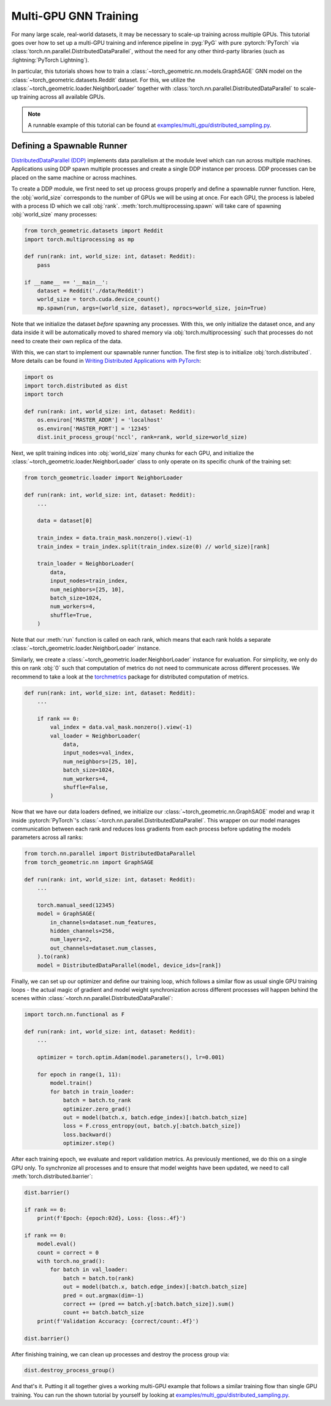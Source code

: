Multi-GPU GNN Training
==================================

For many large scale, real-world datasets, it may be necessary to scale-up training across multiple GPUs.
This tutorial goes over how to set up a multi-GPU training and inference pipeline in :pyg:`PyG` with pure :pytorch:`PyTorch` via :class:`torch.nn.parallel.DistributedDataParallel`, without the need for any other third-party libraries (such as :lightning:`PyTorch Lightning`).

In particular, this tutorials shows how to train a :class:`~torch_geometric.nn.models.GraphSAGE` GNN model on the :class:`~torch_geometric.datasets.Reddit` dataset.
For this, we utilize the :class:`~torch_geometric.loader.NeighborLoader` together with :class:`torch.nn.parallel.DistributedDataParallel` to scale-up training across all available GPUs.

.. note::
    A runnable example of this tutorial can be found at `examples/multi_gpu/distributed_sampling.py <https://github.com/pyg-team/pytorch_geometric/blob/master/examples/multi_gpu/distributed_sampling.py>`_.

Defining a Spawnable Runner
~~~~~~~~~~~~~~~~~~~~~~~~~~~

`DistributedDataParallel (DDP) <https://pytorch.org/tutorials/intermediate/ddp_tutorial.html>`_ implements data parallelism at the module level which can run across multiple machines.
Applications using DDP spawn multiple processes and create a single DDP instance per process.
DDP processes can be placed on the same machine or across machines.

To create a DDP module, we first need to set up process groups properly and define a spawnable runner function.
Here, the :obj:`world_size` corresponds to the number of GPUs we will be using at once.
For each GPU, the process is labeled with a process ID which we call :obj:`rank`.
:meth:`torch.multiprocessing.spawn` will take care of spawning :obj:`world_size` many processes:

.. code-block:: python

    from torch_geometric.datasets import Reddit
    import torch.multiprocessing as mp

    def run(rank: int, world_size: int, dataset: Reddit):
        pass

    if __name__ == '__main__':
        dataset = Reddit('./data/Reddit')
        world_size = torch.cuda.device_count()
        mp.spawn(run, args=(world_size, dataset), nprocs=world_size, join=True)

Note that we initialize the dataset *before* spawning any processes.
With this, we only initialize the dataset once, and any data inside it will be automatically moved to shared memory via :obj:`torch.multiprocessing` such that processes do not need to create their own replica of the data.

With this, we can start to implement our spawnable runner function.
The first step is to initialize :obj:`torch.distributed`.
More details can be found in `Writing Distributed Applications with PyTorch <https://pytorch.org/tutorials/intermediate/dist_tuto.html>`_:

.. code-block:: python

    import os
    import torch.distributed as dist
    import torch

    def run(rank: int, world_size: int, dataset: Reddit):
        os.environ['MASTER_ADDR'] = 'localhost'
        os.environ['MASTER_PORT'] = '12345'
        dist.init_process_group('nccl', rank=rank, world_size=world_size)

Next, we split training indices into :obj:`world_size` many chunks for each GPU, and initialize the :class:`~torch_geometric.loader.NeighborLoader` class to only operate on its specific chunk of the training set:

.. code-block:: python

    from torch_geometric.loader import NeighborLoader

    def run(rank: int, world_size: int, dataset: Reddit):
        ...

        data = dataset[0]

        train_index = data.train_mask.nonzero().view(-1)
        train_index = train_index.split(train_index.size(0) // world_size)[rank]

        train_loader = NeighborLoader(
            data,
            input_nodes=train_index,
            num_neighbors=[25, 10],
            batch_size=1024,
            num_workers=4,
            shuffle=True,
        )

Note that our :meth:`run` function is called on each rank, which means that each rank holds a separate :class:`~torch_geometric.loader.NeighborLoader` instance.

Similarly, we create a :class:`~torch_geometric.loader.NeighborLoader` instance for evaluation.
For simplicity, we only do this on rank :obj:`0` such that computation of metrics do not need to communicate across different processes.
We recommend to take a look at the `torchmetrics <https://torchmetrics.readthedocs.io/en/stable/>`_ package for distributed computation of metrics.

.. code-block:: python

    def run(rank: int, world_size: int, dataset: Reddit):
        ...

        if rank == 0:
            val_index = data.val_mask.nonzero().view(-1)
            val_loader = NeighborLoader(
                data,
                input_nodes=val_index,
                num_neighbors=[25, 10],
                batch_size=1024,
                num_workers=4,
                shuffle=False,
            )

Now that we have our data loaders defined, we initialize our :class:`~torch_geometric.nn.GraphSAGE` model and wrap it inside :pytorch:`PyTorch`'s :class:`~torch.nn.parallel.DistributedDataParallel`.
This wrapper on our model manages communication between each rank and reduces loss gradients from each process before updating the models parameters across all ranks:

.. code-block:: python

    from torch.nn.parallel import DistributedDataParallel
    from torch_geometric.nn import GraphSAGE

    def run(rank: int, world_size: int, dataset: Reddit):
        ...

        torch.manual_seed(12345)
        model = GraphSAGE(
            in_channels=dataset.num_features,
            hidden_channels=256,
            num_layers=2,
            out_channels=dataset.num_classes,
        ).to(rank)
        model = DistributedDataParallel(model, device_ids=[rank])

Finally, we can set up our optimizer and define our training loop, which follows a similar flow as usual single GPU training loops  - the actual magic of gradient and model weight synchronization across different processes will happen behind the scenes within :class:`~torch.nn.parallel.DistributedDataParallel`:

.. code-block:: python

    import torch.nn.functional as F

    def run(rank: int, world_size: int, dataset: Reddit):
        ...

        optimizer = torch.optim.Adam(model.parameters(), lr=0.001)

        for epoch in range(1, 11):
            model.train()
            for batch in train_loader:
                batch = batch.to_rank
                optimizer.zero_grad()
                out = model(batch.x, batch.edge_index)[:batch.batch_size]
                loss = F.cross_entropy(out, batch.y[:batch.batch_size])
                loss.backward()
                optimizer.step()

After each training epoch, we evaluate and report validation metrics.
As previously mentioned, we do this on a single GPU only.
To synchronize all processes and to ensure that model weights have been updated, we need to call :meth:`torch.distributed.barrier`:

.. code-block:: python

            dist.barrier()

            if rank == 0:
                print(f'Epoch: {epoch:02d}, Loss: {loss:.4f}')

            if rank == 0:
                model.eval()
                count = correct = 0
                with torch.no_grad():
                    for batch in val_loader:
                        batch = batch.to(rank)
                        out = model(batch.x, batch.edge_index)[:batch.batch_size]
                        pred = out.argmax(dim=-1)
                        correct += (pred == batch.y[:batch.batch_size]).sum()
                        count += batch.batch_size
                print(f'Validation Accuracy: {correct/count:.4f}')

            dist.barrier()

After finishing training, we can clean up processes and destroy the process group via:

.. code-block:: python

        dist.destroy_process_group()

And that's it.
Putting it all together gives a working multi-GPU example that follows a similar training flow than single GPU training.
You can run the shown tutorial by yourself by looking at `examples/multi_gpu/distributed_sampling.py <https://github.com/pyg-team/pytorch_geometric/blob/master/examples/multi_gpu/distributed_sampling.py>`_.
